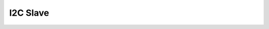 .. _pmsis_api_i2c_slave:

I2C Slave
=========

.. doxygengroup:: I2C_SLAVE
    :members:
    :private-members:
    :protected-members:


